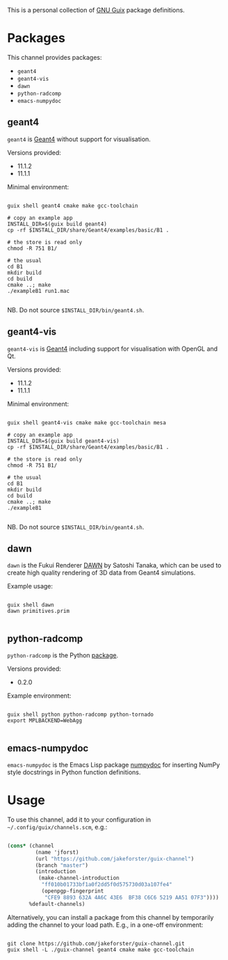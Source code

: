 This is a personal collection of [[https://guix.gnu.org][GNU Guix]] package definitions.

* Packages

This channel provides packages: 
- ~geant4~
- ~geant4-vis~
- ~dawn~
- ~python-radcomp~
- ~emacs-numpydoc~
 
** geant4

~geant4~ is [[https://geant4.web.cern.ch][Geant4]] without support for visualisation.

Versions provided:
- 11.1.2
- 11.1.1

Minimal environment:
  
#+begin_src shell

  guix shell geant4 cmake make gcc-toolchain

  # copy an example app
  INSTALL_DIR=$(guix build geant4)
  cp -rf $INSTALL_DIR/share/Geant4/examples/basic/B1 .

  # the store is read only
  chmod -R 751 B1/

  # the usual
  cd B1
  mkdir build
  cd build
  cmake ..; make
  ./exampleB1 run1.mac

#+end_src

NB. Do not source =$INSTALL_DIR/bin/geant4.sh=.

** geant4-vis

~geant4-vis~ is [[https://geant4.web.cern.ch][Geant4]] including support for visualisation with OpenGL and Qt.

Versions provided:
- 11.1.2
- 11.1.1

Minimal environment:

#+begin_src shell

  guix shell geant4-vis cmake make gcc-toolchain mesa

  # copy an example app
  INSTALL_DIR=$(guix build geant4-vis)
  cp -rf $INSTALL_DIR/share/Geant4/examples/basic/B1 .

  # the store is read only
  chmod -R 751 B1/

  # the usual
  cd B1
  mkdir build
  cd build
  cmake ..; make
  ./exampleB1

#+end_src

NB. Do not source =$INSTALL_DIR/bin/geant4.sh=.

** dawn

~dawn~ is the Fukui Renderer [[https://geant4.kek.jp/~tanaka/DAWN/About_DAWN.html][DAWN]] by Satoshi Tanaka, which can be used to create high quality rendering of 3D data from Geant4 simulations.

Example usage:

#+begin_src shell

  guix shell dawn
  dawn primitives.prim

#+end_src

** python-radcomp

~python-radcomp~ is the Python [[https://github.com/jakeforster/radcomp][package]].

Versions provided:
- 0.2.0

Example environment:

#+begin_src shell

  guix shell python python-radcomp python-tornado 
  export MPLBACKEND=WebAgg

#+end_src

** emacs-numpydoc

~emacs-numpydoc~ is the Emacs Lisp package [[https://github.com/douglasdavis/numpydoc.el][numpydoc]] for inserting NumPy style docstrings in Python function definitions.

* Usage

To use this channel, add it to your configuration in =~/.config/guix/channels.scm=, e.g.:

#+begin_src scheme

  (cons* (channel
           (name 'jforst)
           (url "https://github.com/jakeforster/guix-channel")
           (branch "master")
           (introduction
            (make-channel-introduction
             "ff010b01733bf1a0f2dd5f0d575730d03a107fe4"
             (openpgp-fingerprint
              "CFE9 8893 632A 4A6C 43E6  BF38 C6C6 5219 AA51 07F3"))))
         %default-channels)

#+end_src

Alternatively, you can install a package from this channel by temporarily adding the channel to your load path. E.g., in a one-off environment:

#+begin_src shell

  git clone https://github.com/jakeforster/guix-channel.git
  guix shell -L ./guix-channel geant4 cmake make gcc-toolchain

#+end_src

